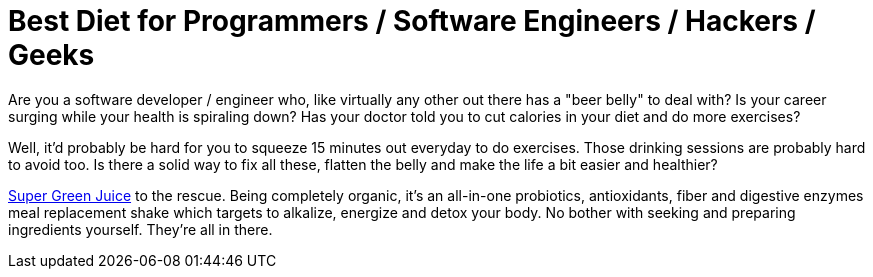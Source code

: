 = Best Diet for Programmers / Software Engineers / Hackers / Geeks
:hp-image: https://user-images.githubusercontent.com/19504323/33812238-906637c2-de56-11e7-8384-c512020f2af1.png
:published_at: 2017-11-30
:hp-tags: diet, programmers, software engineers, hackers, geeks, health, shake, fibre, fiber, yoghurt, weight loss, probiotics
:hp-alt-title: Best Diet for Programmers / Software Engineers / Hackers / Geeks

Are you a software developer / engineer who, like virtually any other out there has a "beer belly" to deal with? Is your career surging while your health is spiraling down? Has your doctor told you to cut calories in your diet and do more exercises?

Well, it'd probably be hard for you to squeeze 15 minutes out everyday to do exercises. Those drinking sessions are probably hard to avoid too. Is there a solid way to fix all these, flatten the belly and make the life a bit easier and healthier?

http://amzn.to/2ArVG7Q[Super Green Juice] to the rescue. Being completely organic, it's an all-in-one probiotics, antioxidants, fiber and digestive enzymes meal replacement shake which targets to alkalize, energize and detox your body. No bother with seeking and preparing ingredients yourself. They're all in there.

